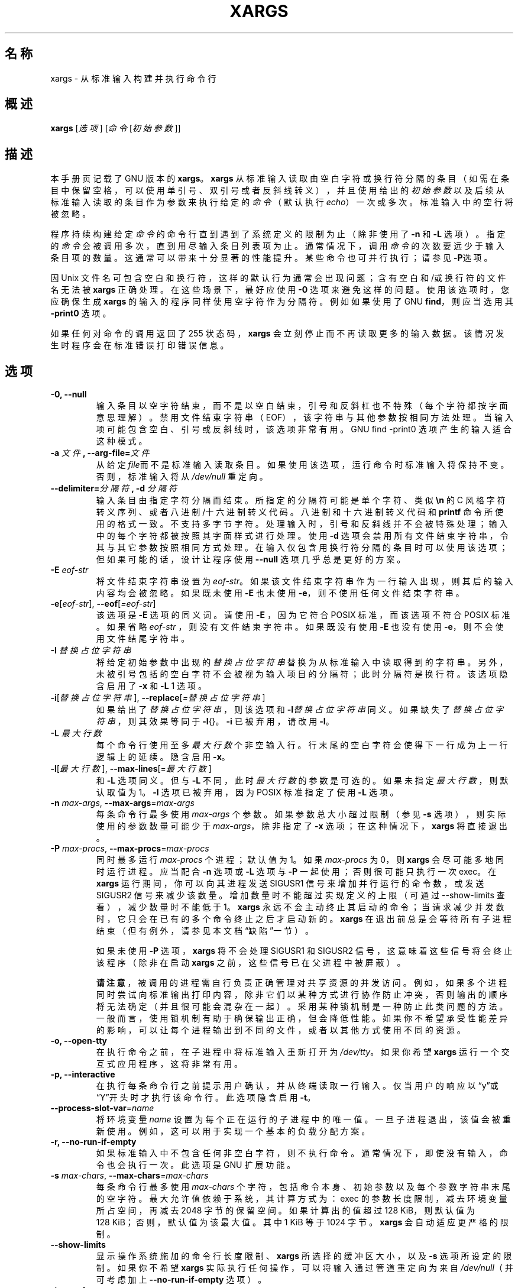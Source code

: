 .\" -*- nroff -*-
.\"*******************************************************************
.\"
.\" This file was generated with po4a. Translate the source file.
.\"
.\"*******************************************************************
.TH XARGS 1   
.SH 名称
xargs \- 从标准输入构建并执行命令行
.SH 概述
\fBxargs\fP
.nh
[\fI选项\fP] [\fI命令\fP [\fI初始参数\fP]]
.hy
.
.SH 描述
本手册页记载了 GNU 版本的 \fBxargs\fP。\fBxargs\fP
从标准输入读取由空白字符或换行符分隔的条目（如需在条目中保留空格，可以使用单引号、双引号或者反斜线转义），并且使用给出的 \fI初始参数\fP
以及后续从标准输入读取的条目作为参数来执行给定的 \fI命令\fP（默认执行 \fIecho\fP）一次或多次。标准输入中的空行将被忽略。
.P
程序持续构建给定 \fI命令\fP 的命令行直到遇到了系统定义的限制为止（除非使用了 \fB\-n\fP 和 \fB\-L\fP 选项）。指定的 \fI命令\fP
会被调用多次，直到用尽输入条目列表项为止。通常情况下，调用 \fI命令\fP
的次数要远少于输入条目项的数量。这通常可以带来十分显著的性能提升。某些命令也可并行执行；请参见 \fB\-P\fP选项。
.P
因 Unix 文件名可包含空白和换行符，这样的默认行为通常会出现问题；含有空白和/或换行符的文件名无法被 \fBxargs\fP
正确处理。在这些场景下，最好应使用 \fB\-0\fP 选项来避免这样的问题。使用该选项时，您应确保生成 \fBxargs\fP
的输入的程序同样使用空字符作为分隔符。例如如果使用了 GNU \fBfind\fP，则应当选用其 \fB\-print0\fP 选项。
.P
如果任何对命令的调用返回了 255 状态码，\fBxargs\fP 会立刻停止而不再读取更多的输入数据。该情况发生时程序会在标准错误打印错误信息。
.
.SH 选项
.TP 
\fB\-0, \-\-null\fP
输入条目以空字符结束，而不是以空白结束，引号和反斜杠也不特殊（每个字符都按字面意思理解）。禁用文件结束字符串（EOF），该字符串与其他参数按相同方法处理。当输入项可能包含空白、引号或反斜线时，该选项非常有用。GNU
find \-print0 选项产生的输入适合这种模式。

.TP 
\fB\-a \fP\fI文件\fP\fB, \-\-arg\-file=\fP\fI文件\fP
从给定\fIfile\fP而不是标准输入读取条目。如果使用该选项，运行命令时标准输入将保持不变。否则，标准输入将从 \fI/dev/null\fP 重定向。

.TP 
\fB\-\-delimiter=\fP\fI分隔符\fP\fB, \-d\fP\fI 分隔符\fP
输入条目由指定字符分隔而结束。所指定的分隔符可能是单个字符、类似 \fB\en\fP 的 C
风格字符转义序列、或者八进制/十六进制转义代码。八进制和十六进制转义代码和 \fBprintf\fP
命令所使用的格式一致。不支持多字节字符。处理输入时，引号和反斜线并不会被特殊处理；输入中的每个字符都被按照其字面样式进行处理。使用 \fB\-d\fP
选项会禁用所有文件结束字符串，令其与其它参数按照相同方式处理。在输入仅包含用换行符分隔的条目时可以使用该选项；但如果可能的话，设计让程序使用
\fB\-\-null\fP 选项几乎总是更好的方案。

.TP 
\fB\-E\fP\fI eof\-str\fP
将文件结束字符串设置为 \fIeof\-str\fP。如果该文件结束字符串作为一行输入出现，则其后的输入内容均会被忽略。如果既未使用 \fB\-E\fP 也未使用
\fB\-e\fP，则不使用任何文件结束字符串。
.TP 
\fB\-e\fP[\fIeof\-str\fP], \fB\-\-eof\fP[\fI=eof\-str\fP]
该选项是 \fB\-E\fP 选项的同义词。请使用 \fB\-E\fP ，因为它符合 POSIX 标准，而该选项不符合 POSIX 标准。如果省略 \fIeof\-str\fP
，则没有文件结束字符串。如果既没有使用 \fB\-E\fP 也没有使用 \fB\-e\fP，则不会使用文件结尾字符串。
.TP 
\fB\-I\fP\fI 替换占位字符串\fP
将给定初始参数中出现的\fI替换占位字符串\fP替换为从标准输入中读取得到的字符串。另外，未被引号包括的空白字符不会被视为输入项目的分隔符；此时分隔符是换行符。该选项隐含启用了
\fB\-x\fP 和 \fB\-L\fP 1 选项。
.TP 
\fB\-i\fP[\fI替换占位字符串\fP], \fB\-\-replace\fP[\fI=替换占位字符串\fP]
如果给出了\fI替换占位字符串\fP，则该选项和 \fB\-I\fP\fI替换占位字符串\fP同义。如果缺失了\fI替换占位字符串\fP，则其效果等同于
\fB\-I\fP{}。\fB\-i\fP 已被弃用，请改用 \fB\-I\fP。
.TP 
\fB\-L\fP\fI 最大行数\fP
每个命令行使用至多\fI最大行数\fP个非空输入行。行末尾的空白字符会使得下一行成为上一行逻辑上的延续。隐含启用 \fB\-x\fP。
.TP 
\fB\-l\fP[\fI最大行数\fP], \fB\-\-max\-lines\fP[=\fI最大行数\fP]
和 \fB\-L\fP 选项同义。但与 \fB\-L\fP 不同，此时\fI最大行数\fP的参数是可选的。如果未指定\fI最大行数\fP，则默认取值为 1。\fB\-l\fP
选项已被弃用，因为 POSIX 标准指定了使用 \fB\-L\fP 选项。
.TP 
\fB\-n\fP\fI max\-args\fP, \fB\-\-max\-args\fP=\fImax\-args\fP
每条命令行最多使用 \fImax\-args\fP 个参数。如果参数总大小超过限制（参见 \fB\-s\fP 选项），则实际使用的参数数量可能少于
\fImax\-args\fP，除非指定了 \fB\-x\fP 选项；在这种情况下，\fBxargs\fP 将直接退出。
.TP 
\fB\-P\fP\fI max\-procs\fP, \fB\-\-max\-procs\fP=\fImax\-procs\fP
同时最多运行 \fImax\-procs\fP 个进程；默认值为 1。如果 \fImax\-procs\fP 为 0，则 \fBxargs\fP
会尽可能多地同时运行进程。应当配合 \fB\-n\fP 选项或 \fB\-L\fP 选项与 \fB\-P\fP 一起使用；否则很可能只执行一次 exec。在 \fBxargs\fP
运行期间，你可以向其进程发送 SIGUSR1 信号来增加并行运行的命令数，或发送 SIGUSR2
信号来减少该数量。增加数量时不能超过实现定义的上限（可通过 \-\-show\-limits 查看），减少数量时不能低于 1。\fBxargs\fP
永远不会主动终止其启动的命令；当请求减少并发数时，它只会在已有的多个命令终止之后才启动新的。\fBxargs\fP
在退出前总是会等待所有子进程结束（但有例外，请参见本文档“缺陷”一节）。

如果未使用 \fB\-P\fP 选项，\fBxargs\fP 将不会处理 SIGUSR1 和 SIGUSR2 信号，这意味着这些信号将会终止该程序（除非在启动
\fBxargs\fP 之前，这些信号已在父进程中被屏蔽）。

\fB请注意\fP，被调用的进程需自行负责正确管理对共享资源的并发访问。例如，如果多个进程同时尝试向标准输出打印内容，除非它们以某种方式进行协作防止冲突，否则输出的顺序将无法确定（并且很可能会混杂在一起）。采用某种锁机制是一种防止此类问题的方法。一般而言，使用锁机制有助于确保输出正确，但会降低性能。如果你不希望承受性能差异的影响，可以让每个进程输出到不同的文件，或者以其他方式使用不同的资源。
.TP 
\fB\-o, \-\-open\-tty\fP
在执行命令之前，在子进程中将标准输入重新打开为 \fI/dev/tty\fP。如果你希望 \fBxargs\fP 运行一个交互式应用程序，这将非常有用。
.TP 
\fB\-p, \-\-interactive\fP
在执行每条命令行之前提示用户确认，并从终端读取一行输入。仅当用户的响应以“y”或“Y”开头时才执行该命令行。此选项隐含启用 \fB\-t\fP。
.TP 
\fB\-\-process\-slot\-var\fP=\fIname\fP
将环境变量 \fIname\fP 设置为每个正在运行的子进程中的唯一值。一旦子进程退出，该值会被重新使用。例如，这可以用于实现一个基本的负载分配方案。
.TP 
\fB\-r, \-\-no\-run\-if\-empty\fP
如果标准输入中不包含任何非空白字符，则不执行命令。通常情况下，即使没有输入，命令也会执行一次。此选项是 GNU 扩展功能。
.TP 
\fB\-s\fP\fI max\-chars\fP, \fB\-\-max\-chars\fP\fI=max\-chars\fP
每条命令行最多使用 \fImax\-chars\fP 个字符，包括命令本身、初始参数以及每个参数字符串末尾的空字符。最大允许值依赖于系统，其计算方式为：exec
的参数长度限制，减去环境变量所占空间，再减去 2048 字节的保留空间。如果计算出的值超过 128\ KiB，则默认值为 128\ KiB；否则，默认值为该最大值。其中 1\ KiB 等于 1024 字节。\fBxargs\fP 会自动适应更严格的限制。
.TP 
\fB\-\-show\-limits\fP
显示操作系统施加的命令行长度限制、\fBxargs\fP 所选择的缓冲区大小，以及 \fB\-s\fP 选项所设定的限制。如果你不希望 \fBxargs\fP
实际执行任何操作，可以将输入通过管道重定向为来自 \fI/dev/null\fP（并可考虑加上 \fB\-\-no\-run\-if\-empty\fP 选项）。
.TP 
\fB\-t, \-\-verbose\fP
在执行命令之前，将该命令行打印到标准错误输出上。
.TP 
\fB\-x, \-\-exit\fP
如果大小超出限制（参见 \fB\-s\fP 选项），则退出程序。
.TP 
\fB\-\-\fP
用于标记选项列表的结束。其后的参数（如果有）即使以 \fI\-\fP 开头，也会被当作操作数处理。例如，\fBxargs \-\- \-\-help\fP 会运行
\fIPATH\fP 中名为 \fI\-\-help\fP 的命令，而不是打印用法说明；\fBxargs \-\- \-\-mycommand\fP 会执行命令
\fI\-\-mycommand\fP，而不会将其视为无法识别的选项而报错。
.TP 
\fB\-\-help\fP
打印 \fBxargs\fP 的选项摘要并退出。
.TP 
\fB\-\-version\fP
打印 \fBxargs\fP 的版本号并退出。
.PP
选项 \fB\-\-max\-lines\fP（\fB\-L\fP、\fB\-l\fP）、\fB\-\-replace\fP（\fB\-I\fP、\fB\-i\fP）以及
\fB\-\-max\-args\fP（\fB\-n\fP）是互斥的。如果同时指定了其中多个选项，\fBxargs\fP
通常会采用命令行中最后指定的选项，也就是说，之前指定的冲突选项会被重置为默认值。此外，\fBxargs\fP 会在 \fIstderr\fP
上发出警告信息。此规则有一个例外：当使用 \fB\-\-replace\fP 或其别名 \fB\-I\fP、\fB\-i\fP 后，若再次指定特殊值 \fI1\fP（即
\&'\fB\-n\fP\fI1\fP'），该值将被忽略，因为它实际上并不构成冲突。

.
.SH 示例
.nf
\fBfind /tmp \-name core \-type f \-print | xargs /bin/rm \-f\fP

.fi
在 \fB/tmp\fP 目录中或其子目录下查找名为 \fBcore\fP 的文件并将其删除。请注意，如果有任何文件名中包含换行符或空格，该操作可能无法正确执行。
.P
\fBfind /tmp \-name core \-type f \-print0 | xargs \-0 /bin/rm \-f\fP

在 \fB/tmp\fP 目录中或其子目录下查找名为 \fBcore\fP 的文件并将其删除，处理文件名时会正确处理包含空格或换行符的文件或目录名称。

.P
\fBfind /tmp \-depth \-name core \-type f \-delete\fP

在 \fB/tmp\fP 目录中或其子目录下查找名为 \fBcore\fP 的文件并将其删除，且比前一个示例更高效（因为我们避免了使用 \fBfork\fP(2) 和
\fBexec\fP(2) 来启动 \fBrm\fP，也不需要额外的 \fBxargs\fP 进程）。

.P
.nf
\fBcut \-d: \-f1 < /etc/passwd | sort | xargs echo\fP

.fi
生成系统上所有用户的简洁列表。
.
.SH 退出状态
\fBxargs\fP 退出时会使用下列状态码：
.RS
.IP 0
表示运行成功
.IP 123
表示所调用的命令中出现了退出状态码在 1\(en125 范围内的情况
.IP 124
表示命令以 255 退出
.IP 125
表示命令被信号杀死
.IP 126
表示无法运行命令
.IP 127
表示命令未找到
.IP 1
表示出现了其他错误。
.RE

.P
大于 128 的退出状态码通常由 shell 所使用，指示程序由于某个致命信号而停止。
.
.SH 遵循标准
截至 GNU xargs 第 4.2.9 版，\fBxargs\fP 的默认行为是不适用逻辑上的文件结束标记。POSIX (IEEE Std 1003.1,
2004 版) 允许该行为。
.P
\-l 和 \-i 选项在 POSIX 标准的 1997 版出现，但在 2004 版中未出现。因此最好应使用 \-L 和 \-I 进行替代。
.P
\-o 选项是 POSIX 标准中为了加强与 BSD 的兼容性而出现的扩展。
.P
POSIX 标准允许具体实现设置 \fBexec\fP 函数的参数大小限制。包含环境在内，其限制最小可以低至 4096
字节。如需编写可移植脚本，脚本不能假定更大的限制值。然而，笔者至今未曾见到最大值限制如此低的实现版本。可以使用 \fB\-\-show\-limits\fP
选项检查当前系统上生效的实际限制值。

在 \fBxargs\fP 4.9.0 版和之前版本中，即便未使用 \fB\-P\fP 选项，SIGUSR1 和 SIGUSR2 也不会导致 \fBxargs\fP
终止运行。
.
.SH 历史

\fBxargs\fP 程序由贝尔实验室的 Herb Gellis 所发明。请参见 findutils 的 texinfo 手册中 \fIFinding Files\fP 一节以了解更多信息。
.
.SH 缺陷
无法保证 \fBxargs\fP 能够完全安全地运行，因为在产生输入文件的列表和其被 \fBxargs\fP
执行的命令所处理这两个事件之间总有时间差。如果有其他用户同时在访问系统，他们可以在这个时间窗口内操作文件系统并迫使 \fBxargs\fP
要运行的命令本来要处理的文件和实际处理的文件不相同。如需了解对这个问题和相关问题更详细的讨论，请参考 findutils Texinfo
文档中的“Security Considerations”章节。\fBfind\fP 工具的 \fB\-execdir\fP
选项通常可以被用来提供更为安全的功能替代。

在使用 \fB\-I\fP 选项时，从输入读取的每一行都会存储在内部缓冲区。这意味着使用 \fB\-I\fP 选项时 \fBxargs\fP
能接受的输入行数存在上限。如需绕过这个限制，可以使用 \fB\-s\fP 选项来加大 \fBxargs\fP 所使用的缓冲区大小，且另外也可以使用多次额外的
\fBxargs\fP 调用来确保不会出现超长的行。例如：
.P
\fB某些命令 | xargs \-s 50000 echo | xargs \-I '{}' \-s 100000 rm '{}'\fP
.P
在这里，第一次调用的 \fBxargs\fP 因为未使用 \fB\-i\fP 选项而没有输入行长度限制。第二次调用的 \fBxargs\fP
确实存在限制，但我们已确保了它永远不会遇到超出其处理能力范围的行。这并不是最理想的解决方法。理想情况下，\fB\-i\fP
选项不应该预设行长度限制，这也是本段讨论会出现在“缺陷”一节中的原因。这个问题在处理 \fBfind\fP(1)
的输出时并不会出现，因其每行只会输出一个文件名。
.P
在 \fBxargs\fP 4.9.0 版本及之前的版本中，\fBxargs \-P\fP 在其子进程仍在运行，但其中某些已经返回 255 的情况下会退出。
.
.SH 报告缺陷
GNU findutils
在线帮助：<https://www.gnu.org/software/findutils/#get\-help>
.br
请向 <https://translationproject.org/team/zh_CN.html> 报告翻译错误。
.PP
请使用 GNU Savannah 缺陷追踪系统上的表格报告任何出现的问题：
.RS
<https://savannah.gnu.org/bugs/?group=findutils>
.RE
有关 GNU findutils 软件包的通用主题可以在 \fIbug\-findutils\fP 邮件列表上讨论：
.RS
<https://lists.gnu.org/mailman/listinfo/bug\-findutils>
.RE
.
.SH 版权
版权所有 \(co 1990\(en2024 自由软件基金会。许可证 GPLv3+：GNU GPL 第 3 版或更新版本
<https://gnu.org/licenses/gpl.html>。
.br
这是自由软件：您可以自由地更改并对其重新发布。在法律所允许的范围内不含任何担保。
.
.SH 参见
\fBfind\fP(1), \fBkill\fP(1), \fBlocate\fP(1), \fBupdatedb\fP(1), \fBfork\fP(2),
\fBexecvp\fP(3), \fBlocatedb\fP(5), \fBsignal\fP(7)
.PP
完整文档 <https://www.gnu.org/software/findutils/xargs>
.br
或者在本地使用：\fBinfo xargs\fP
